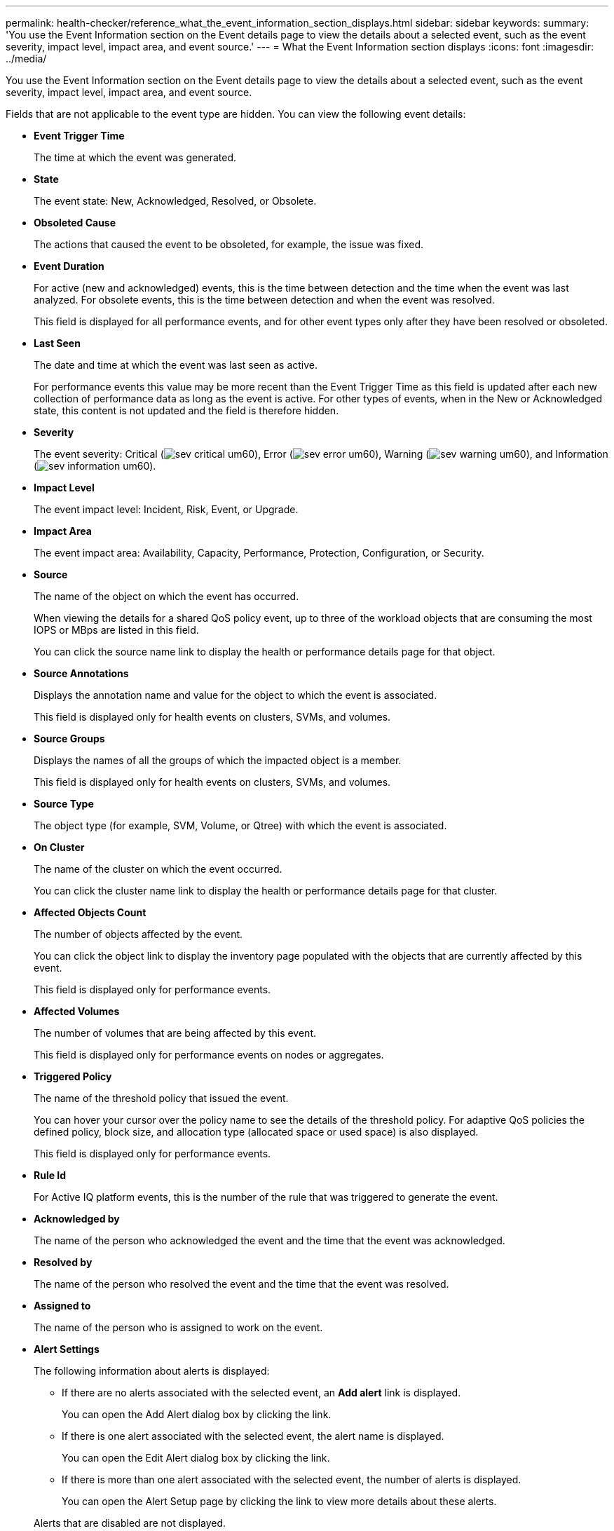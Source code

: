 ---
permalink: health-checker/reference_what_the_event_information_section_displays.html
sidebar: sidebar
keywords: 
summary: 'You use the Event Information section on the Event details page to view the details about a selected event, such as the event severity, impact level, impact area, and event source.'
---
= What the Event Information section displays
:icons: font
:imagesdir: ../media/

[.lead]
You use the Event Information section on the Event details page to view the details about a selected event, such as the event severity, impact level, impact area, and event source.

Fields that are not applicable to the event type are hidden. You can view the following event details:

* *Event Trigger Time*
+
The time at which the event was generated.

* *State*
+
The event state: New, Acknowledged, Resolved, or Obsolete.

* *Obsoleted Cause*
+
The actions that caused the event to be obsoleted, for example, the issue was fixed.

* *Event Duration*
+
For active (new and acknowledged) events, this is the time between detection and the time when the event was last analyzed. For obsolete events, this is the time between detection and when the event was resolved.
+
This field is displayed for all performance events, and for other event types only after they have been resolved or obsoleted.

* *Last Seen*
+
The date and time at which the event was last seen as active.
+
For performance events this value may be more recent than the Event Trigger Time as this field is updated after each new collection of performance data as long as the event is active. For other types of events, when in the New or Acknowledged state, this content is not updated and the field is therefore hidden.

* *Severity*
+
The event severity: Critical (image:../media/sev_critical_um60.png[]), Error (image:../media/sev_error_um60.png[]), Warning (image:../media/sev_warning_um60.png[]), and Information (image:../media/sev_information_um60.gif[]).

* *Impact Level*
+
The event impact level: Incident, Risk, Event, or Upgrade.

* *Impact Area*
+
The event impact area: Availability, Capacity, Performance, Protection, Configuration, or Security.

* *Source*
+
The name of the object on which the event has occurred.
+
When viewing the details for a shared QoS policy event, up to three of the workload objects that are consuming the most IOPS or MBps are listed in this field.
+
You can click the source name link to display the health or performance details page for that object.

* *Source Annotations*
+
Displays the annotation name and value for the object to which the event is associated.
+
This field is displayed only for health events on clusters, SVMs, and volumes.

* *Source Groups*
+
Displays the names of all the groups of which the impacted object is a member.
+
This field is displayed only for health events on clusters, SVMs, and volumes.

* *Source Type*
+
The object type (for example, SVM, Volume, or Qtree) with which the event is associated.

* *On Cluster*
+
The name of the cluster on which the event occurred.
+
You can click the cluster name link to display the health or performance details page for that cluster.

* *Affected Objects Count*
+
The number of objects affected by the event.
+
You can click the object link to display the inventory page populated with the objects that are currently affected by this event.
+
This field is displayed only for performance events.

* *Affected Volumes*
+
The number of volumes that are being affected by this event.
+
This field is displayed only for performance events on nodes or aggregates.

* *Triggered Policy*
+
The name of the threshold policy that issued the event.
+
You can hover your cursor over the policy name to see the details of the threshold policy. For adaptive QoS policies the defined policy, block size, and allocation type (allocated space or used space) is also displayed.
+
This field is displayed only for performance events.

* *Rule Id*
+
For Active IQ platform events, this is the number of the rule that was triggered to generate the event.

* *Acknowledged by*
+
The name of the person who acknowledged the event and the time that the event was acknowledged.

* *Resolved by*
+
The name of the person who resolved the event and the time that the event was resolved.

* *Assigned to*
+
The name of the person who is assigned to work on the event.

* *Alert Settings*
+
The following information about alerts is displayed:

 ** If there are no alerts associated with the selected event, an *Add alert* link is displayed.
+
You can open the Add Alert dialog box by clicking the link.

 ** If there is one alert associated with the selected event, the alert name is displayed.
+
You can open the Edit Alert dialog box by clicking the link.

 ** If there is more than one alert associated with the selected event, the number of alerts is displayed.
+
You can open the Alert Setup page by clicking the link to view more details about these alerts.

+
Alerts that are disabled are not displayed.

* *Last Notification Sent*
+
The date and time at which the most recent alert notification was sent.

* *Send by*
+
The mechanism that was used to send the alert notification: email or SNMP trap.

* *Previous Script Run*
+
The name of the script that was executed when the alert was generated.
